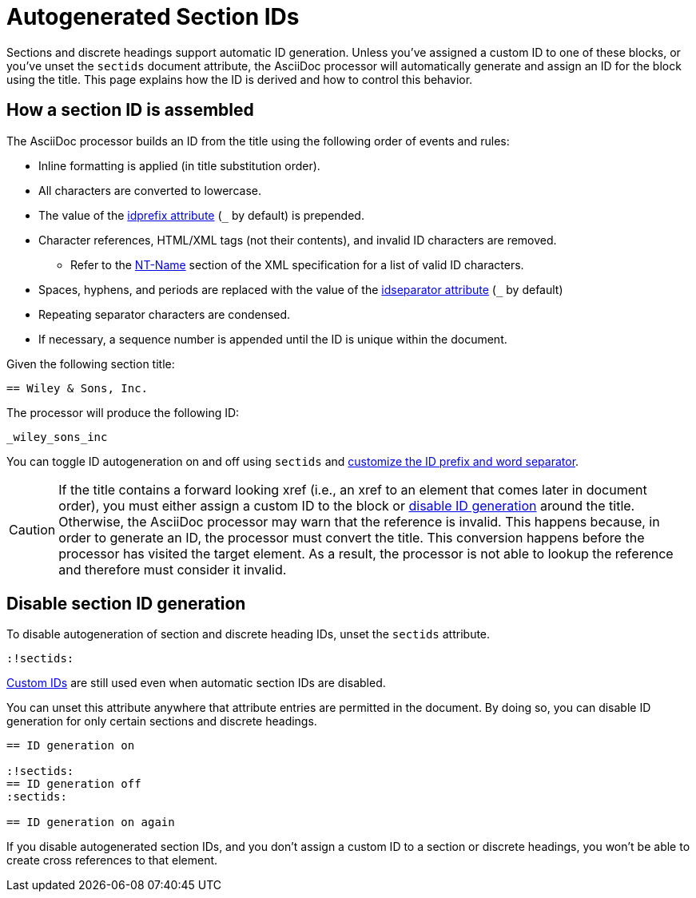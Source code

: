 = Autogenerated Section IDs
:page-aliases: ids.adoc
:url-ntname: https://www.w3.org/TR/REC-xml/#NT-Name

Sections and discrete headings support automatic ID generation.
Unless you've assigned a custom ID to one of these blocks, or you've unset the `sectids` document attribute, the AsciiDoc processor will automatically generate and assign an ID for the block using the title.
This page explains how the ID is derived and how to control this behavior.

== How a section ID is assembled

The AsciiDoc processor builds an ID from the title using the following order of events and rules:

* Inline formatting is applied (in title substitution order).
* All characters are converted to lowercase.
* The value of the xref:id-prefix-and-separator.adoc#prefix[idprefix attribute] (`+_+` by default) is prepended.
* Character references, HTML/XML tags (not their contents), and invalid ID characters are removed.
** Refer to the {url-ntname}[NT-Name^] section of the XML specification for a list of valid ID characters.
* Spaces, hyphens, and periods are replaced with the value of the xref:id-prefix-and-separator.adoc#separator[idseparator attribute] (`+_+` by default)
* Repeating separator characters are condensed.
* If necessary, a sequence number is appended until the ID is unique within the document.

Given the following section title:

----
== Wiley & Sons, Inc.
----

The processor will produce the following ID:

....
_wiley_sons_inc
....

You can toggle ID autogeneration on and off using `sectids` and xref:id-prefix-and-separator.adoc[customize the ID prefix and word separator].

CAUTION: If the title contains a forward looking xref (i.e., an xref to an element that comes later in document order), you must either assign a custom ID to the block or <<disable,disable ID generation>> around the title.
Otherwise, the AsciiDoc processor may warn that the reference is invalid.
This happens because, in order to generate an ID, the processor must convert the title.
This conversion happens before the processor has visited the target element.
As a result, the processor is not able to lookup the reference and therefore must consider it invalid.

[#disable]
== Disable section ID generation

To disable autogeneration of section and discrete heading IDs, unset the `sectids` attribute.

----
:!sectids:
----

xref:custom-ids.adoc[Custom IDs] are still used even when automatic section IDs are disabled.

You can unset this attribute anywhere that attribute entries are permitted in the document.
By doing so, you can disable ID generation for only certain sections and discrete headings.

----
== ID generation on

:!sectids:
== ID generation off
:sectids:

== ID generation on again
----

If you disable autogenerated section IDs, and you don't assign a custom ID to a section or discrete headings, you won't be able to create cross references to that element.
